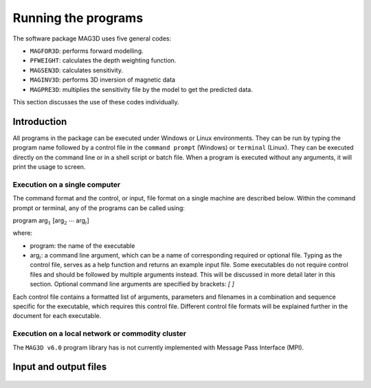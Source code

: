 Running the programs
====================

The software package MAG3D uses five general codes:

- ``MAGFOR3D``: performs forward modelling.

- ``PFWEIGHT``: calculates the depth weighting function.

- ``MAGSEN3D``: calculates sensitivity.

- ``MAGINV3D``: performs 3D inversion of magnetic data

- ``MAGPRE3D``: multiplies the sensitivity file by the model to get the predicted data.

This section discusses the use of these codes individually.

Introduction
------------

All programs in the package can be executed under Windows or Linux environments. They can be run by typing the program name followed by a control file in the ``command prompt`` (Windows) or ``terminal`` (Linux). They can be executed directly on the command line or in a shell script or batch file. When a program is executed without any arguments, it will print the usage to screen.

Execution on a single computer
~~~~~~~~~~~~~~~~~~~~~~~~~~~~~~

The command format and the control, or input, file format on a single machine are described below. Within the command prompt or terminal, any of the programs can be called using:

program arg\ :math:`_1` [arg\ :math:`_2` :math:`\cdots` arg\ :math:`_i`]

where:

- program: the name of the executable

- arg\ :math:`_i`: a command line argument, which can be a name of corresponding required or optional file. Typing as the control file, serves as a help function and returns an example input file. Some executables do not require control files and should be followed by multiple arguments instead. This will be discussed in more detail later in this section. Optional command line arguments are specified by brackets: `[ ]`

Each control file contains a formatted list of arguments, parameters and filenames in a combination and sequence specific for the executable, which requires this control file. Different control file formats will be explained further in the document for each executable.

Execution on a local network or commodity cluster
~~~~~~~~~~~~~~~~~~~~~~~~~~~~~~~~~~~~~~~~~~~~~~~~~

The ``MAG3D v6.0`` program library has is not currently implemented with Message Pass Interface (MPI).


Input and output files
----------------------

  .. toctree::
    :maxdepth: 1

    Forward modelling (MAGFOR3D) <programs/magfor3d>
    Depth/distance weighting (PFWEIGHT) <programs/pfweight>
    Sensitivity calculation (MAGSEN3D) <programs/magsen3d>
    Inversion (MAGINV3D) <programs/maginv3d>
    Predicted data from sensitivity (MAGPRE3D) <programs/magpre3d>

